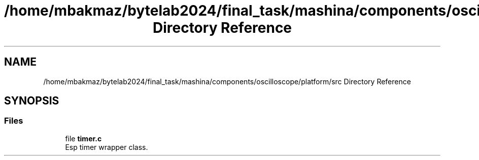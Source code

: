 .TH "/home/mbakmaz/bytelab2024/final_task/mashina/components/oscilloscope/platform/src Directory Reference" 3 "Version ." "Mashina" \" -*- nroff -*-
.ad l
.nh
.SH NAME
/home/mbakmaz/bytelab2024/final_task/mashina/components/oscilloscope/platform/src Directory Reference
.SH SYNOPSIS
.br
.PP
.SS "Files"

.in +1c
.ti -1c
.RI "file \fBtimer\&.c\fP"
.br
.RI "Esp timer wrapper class\&. "
.in -1c
